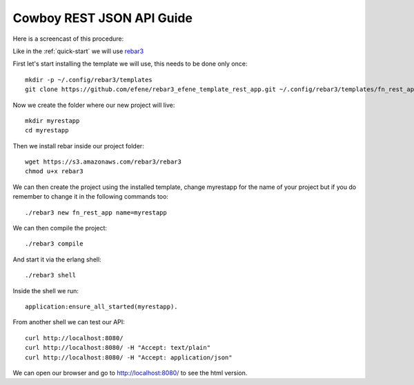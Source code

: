 Cowboy REST JSON API Guide
==========================

Here is a screencast of this procedure:

.. raw:: html

    <script type="text/javascript" src="https://asciinema.org/a/18378.js" id="asciicast-18378" async></script>

Like in the :ref:`quick-start` we will use `rebar3 <http://www.rebar3.org/>`_

First let's start installing the template we will use, this needs to be done only once::

    mkdir -p ~/.config/rebar3/templates
    git clone https://github.com/efene/rebar3_efene_template_rest_app.git ~/.config/rebar3/templates/fn_rest_app

Now we create the folder where our new project will live::

    mkdir myrestapp
    cd myrestapp

Then we install rebar inside our project folder::

    wget https://s3.amazonaws.com/rebar3/rebar3
    chmod u+x rebar3

We can then create the project using the installed template, change myrestapp for the name of your project but if you do remember to change it in the following commands too::

    ./rebar3 new fn_rest_app name=myrestapp

We can then compile the project::

    ./rebar3 compile

And start it via the erlang shell::

    ./rebar3 shell

Inside the shell we run::

    application:ensure_all_started(myrestapp).

From another shell we can test our API::

    curl http://localhost:8080/
    curl http://localhost:8080/ -H "Accept: text/plain"
    curl http://localhost:8080/ -H "Accept: application/json"

We can open our browser and go to http://localhost:8080/ to see the html version.
